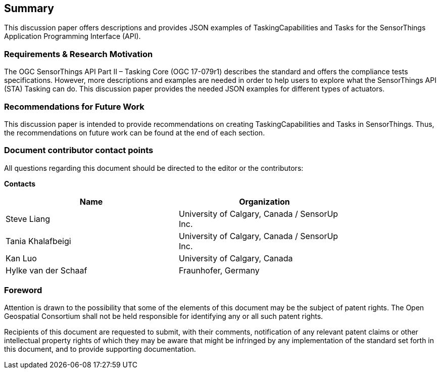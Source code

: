 == Summary

This discussion paper offers descriptions and provides JSON examples of TaskingCapabilities and Tasks for the SensorThings Application Programming Interface (API).

=== Requirements & Research Motivation

The OGC SensorThings API Part II – Tasking Core (OGC 17-079r1) describes the standard and offers the compliance tests specifications. However, more descriptions and examples are needed in order to help users to explore what the SensorThings API (STA) Tasking can do. This discussion paper provides the needed JSON examples for different types of actuators.

=== Recommendations for Future Work

This discussion paper is intended to provide recommendations on creating TaskingCapabilities and Tasks in SensorThings. Thus, the recommendations on future work can be found at the end of each section.

===	Document contributor contact points

All questions regarding this document should be directed to the editor or the contributors:

*Contacts*
[width="80%",options="header",caption=""]
|====================
|Name |Organization
|Steve Liang | University of Calgary, Canada / SensorUp Inc.
|Tania Khalafbeigi | University of Calgary, Canada / SensorUp Inc.
|Kan Luo| University of Calgary, Canada
|Hylke van der Schaaf| Fraunhofer, Germany
|====================


// *****************************************************************************
// Editors please do not change the Foreword.
// *****************************************************************************
=== Foreword

Attention is drawn to the possibility that some of the elements of this document may be the subject of patent rights. The Open Geospatial Consortium shall not be held responsible for identifying any or all such patent rights.

Recipients of this document are requested to submit, with their comments, notification of any relevant patent claims or other intellectual property rights of which they may be aware that might be infringed by any implementation of the standard set forth in this document, and to provide supporting documentation.
